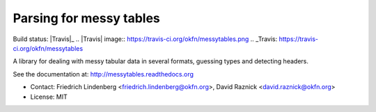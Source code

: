Parsing for messy tables
========================

Build status: |Travis|_
.. |Travis| image:: https://travis-ci.org/okfn/messytables.png 
.. _Travis: https://travis-ci.org/okfn/messytables

A library for dealing with messy tabular data in several formats, guessing 
types and detecting headers.

See the documentation at: http://messytables.readthedocs.org

* Contact: Friedrich Lindenberg <friedrich.lindenberg@okfn.org>, David Raznick
  <david.raznick@okfn.org>
* License: MIT

